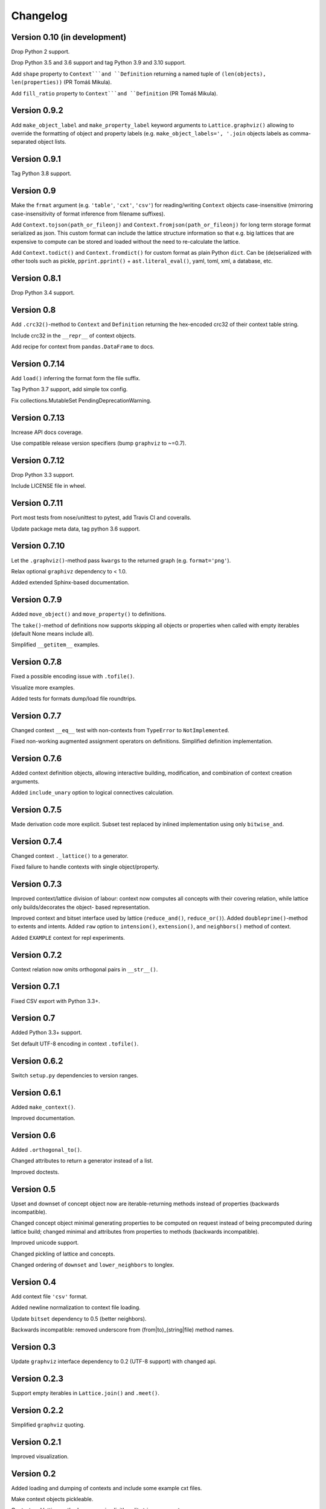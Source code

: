 Changelog
=========


Version 0.10 (in development)
-----------------------------

Drop Python 2 support.

Drop Python 3.5 and 3.6 support and tag Python 3.9 and 3.10 support.

Add ``shape`` property to ``Context```and ``Definition`` returning a named tuple of
``(len(objects), len(properties))`` (PR Tomáš Mikula).

Add ``fill_ratio`` property to ``Context```and ``Definition`` (PR Tomáš Mikula).


Version 0.9.2
-------------

Add ``make_object_label`` and ``make_property_label`` keyword arguments to
``Lattice.graphviz()`` allowing to override the formatting of object and
property labels (e.g. ``make_object_labels=', '.join`` objects labels as
comma-separated object lists.


Version 0.9.1
-------------

Tag Python 3.8 support.


Version 0.9
-----------

Make the ``frmat`` argument (e.g. ``'table'``, ``'cxt'``, ``'csv'``) for
reading/writing ``Context`` objects case-insensitive (mirroring
case-insensitivity of format inference from filename suffixes).

Add ``Context.tojson(path_or_fileonj)`` and ``Context.fromjson(path_or_fileonj)``
for long term storage format serialized as json. This custom format can include
the lattice structure information so that e.g. big lattices that are expensive to
compute can be stored and loaded without the need to re-calculate the lattice.

Add ``Context.todict()`` and ``Context.fromdict()`` for custom format as plain
Python ``dict``. Can be (de)serialized with other tools such as pickle,
``pprint.pprint()`` + ``ast.literal_eval()``, yaml, toml, xml, a database,
etc.


Version 0.8.1
-------------

Drop Python 3.4 support.


Version 0.8
-----------

Add ``.crc32()``-method to ``Context`` and ``Definition`` returning the
hex-encoded crc32 of their context table string.

Include crc32 in the ``__repr__`` of context objects.

Add recipe for context from ``pandas.DataFrame`` to docs.


Version 0.7.14
--------------

Add ``load()`` inferring the format form the file suffix.

Tag Python 3.7 support, add simple tox config.

Fix collections.MutableSet PendingDeprecationWarning.


Version 0.7.13
--------------

Increase API docs coverage.

Use compatible release version specifiers (bump ``graphviz`` to ~=0.7).


Version 0.7.12
--------------

Drop Python 3.3 support.

Include LICENSE file in wheel.


Version 0.7.11
--------------

Port most tests from nose/unittest to pytest, add Travis CI and coveralls.

Update package meta data, tag python 3.6 support.


Version 0.7.10
--------------

Let the ``.graphviz()``-method pass ``kwargs`` to the returned graph (e.g. ``format='png'``).

Relax optional ``graphivz`` dependency to < 1.0.

Added extended Sphinx-based documentation.


Version 0.7.9
-------------

Added ``move_object()`` and ``move_property()`` to definitions.

The ``take()``-method of definitions now supports skipping all objects or properties
when called with empty iterables (default None means include all).

Simplified ``__getitem__`` examples.


Version 0.7.8
-------------

Fixed a possible encoding issue with ``.tofile()``.

Visualize more examples.

Added tests for formats dump/load file roundtrips.


Version 0.7.7
-------------

Changed context ``__eq__`` test with non-contexts from ``TypeError`` to ``NotImplemented``.

Fixed non-working augmented assignment operators on definitions.
Simplified definition implementation.


Version 0.7.6
-------------

Added context definition objects, allowing interactive building, modification,
and combination of context creation arguments.

Added ``include_unary`` option to logical connectives calculation.


Version 0.7.5
-------------

Made derivation code more explicit. Subset test replaced by inlined
implementation using only ``bitwise_and``.


Version 0.7.4
-------------

Changed context ``._lattice()`` to a generator.

Fixed failure to handle contexts with single object/property.


Version 0.7.3
-------------

Improved context/lattice division of labour: context now computes all concepts
with their covering relation, while lattice only builds/decorates the object-
based representation.

Improved context and bitset interface used by lattice (``reduce_and()``, ``reduce_or()``).
Added ``doubleprime()``-method to extents and intents.
Added ``raw`` option to ``intension()``, ``extension()``, and ``neighbors()`` method of context.

Added ``EXAMPLE`` context for repl experiments.


Version 0.7.2
-------------

Context relation now omits orthogonal pairs in ``__str__()``.


Version 0.7.1
-------------

Fixed CSV export with Python 3.3+.


Version 0.7
-----------

Added Python 3.3+ support.

Set default UTF-8 encoding in context ``.tofile()``.


Version 0.6.2
-------------

Switch ``setup.py`` dependencies to version ranges.


Version 0.6.1
-------------

Added ``make_context()``.

Improved documentation.


Version 0.6
-----------

Added ``.orthogonal_to()``.

Changed attributes to return a generator instead of a list.

Improved doctests.


Version 0.5
-----------

Upset and downset of concept object now are iterable-returning methods instead
of properties (backwards incompatible). 

Changed concept object minimal generating properties to be computed on request
instead of being precomputed during lattice build; changed minimal and
attributes from properties to methods (backwards incompatible). 

Improved unicode support.

Changed pickling of lattice and concepts.

Changed ordering of ``downset`` and ``lower_neighbors`` to longlex.


Version 0.4
-----------

Add context file ``'csv'`` format.

Added newline normalization to context file loading.

Update ``bitset`` dependency to 0.5 (better neighbors).

Backwards incompatible: removed underscore from (from|to)_(string|file) method
names.


Version 0.3
-----------

Update ``graphviz`` interface dependency to 0.2 (UTF-8 support) with changed api.


Version 0.2.3
-------------

Support empty iterables in ``Lattice.join()`` and ``.meet()``.


Version 0.2.2
-------------

Simplified ``graphviz`` quoting.


Version 0.2.1
-------------

Improved visualization.


Version 0.2
-----------

Added loading and dumping of contexts and include some example cxt files.

Make context objects pickleable.

Context and lattice methods no more implicitly split string arguments.


Version 0.1.4
-------------

Switch to standalone ``graphviz`` interface implementation.


Version 0.1.3
-------------

Refine packaging info.


Version 0.1.2
-------------

Account for ``bitsets`` internal api change.

Improve documentation.


Version 0.1.1
-------------

Switch to standalone ``bitsets`` implementation.


Version 0.1
-----------

First public release.
